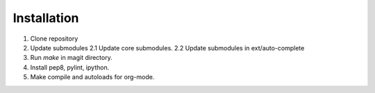 Installation
------------

1. Clone repository
2. Update submodules
   2.1 Update core submodules.
   2.2 Update submodules in ext/auto-complete
3. Run `make` in magit directory.
4. Install pep8, pylint, ipython.
5. Make compile and autoloads for org-mode.